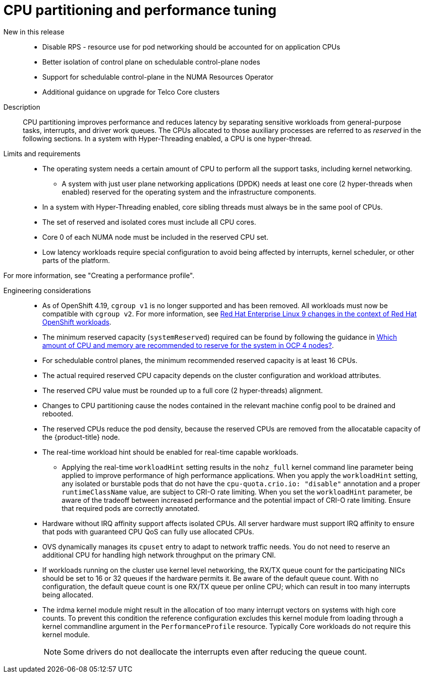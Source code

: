 // Module included in the following assemblies:
//
// * scalability_and_performance/telco_core_ref_design_specs/telco-core-rds.adoc

:_mod-docs-content-type: REFERENCE
[id="telco-core-cpu-partitioning-and-performance-tuning_{context}"]
= CPU partitioning and performance tuning

New in this release::
* Disable RPS - resource use for pod networking should be accounted for on application CPUs
* Better isolation of control plane on schedulable control-plane nodes
* Support for schedulable control-plane in the NUMA Resources Operator
* Additional guidance on upgrade for Telco Core clusters

Description::
CPU partitioning improves performance and reduces latency by separating sensitive workloads from general-purpose tasks, interrupts, and driver work queues.
The CPUs allocated to those auxiliary processes are referred to as _reserved_ in the following sections.
In a system with Hyper-Threading enabled, a CPU is one hyper-thread.

Limits and requirements::
* The operating system needs a certain amount of CPU to perform all the support tasks, including kernel networking.
** A system with just user plane networking applications (DPDK) needs at least one core (2 hyper-threads when enabled) reserved for the operating system and the infrastructure components.
* In a system with Hyper-Threading enabled, core sibling threads must always be in the same pool of CPUs.
* The set of reserved and isolated cores must include all CPU cores.
* Core 0 of each NUMA node must be included in the reserved CPU set.
* Low latency workloads require special configuration to avoid being affected by interrupts, kernel scheduler, or other parts of the platform.

For more information, see "Creating a performance profile".

Engineering considerations::
* As of OpenShift 4.19, `cgroup v1` is no longer supported and has been removed.
All workloads must now be compatible with `cgroup v2`.
For more information, see link:https://www.redhat.com/en/blog/rhel-9-changes-context-red-hat-openshift-workloads[Red Hat Enterprise Linux 9 changes in the context of Red Hat OpenShift workloads].
* The minimum reserved capacity (`systemReserved`) required can be found by following the guidance in link:https://access.redhat.com/solutions/5843241[Which amount of CPU and memory are recommended to reserve for the system in OCP 4 nodes?].
* For schedulable control planes, the minimum recommended reserved capacity is at least 16 CPUs.
* The actual required reserved CPU capacity depends on the cluster configuration and workload attributes.
* The reserved CPU value must be rounded up to a full core (2 hyper-threads) alignment.
* Changes to CPU partitioning cause the nodes contained in the relevant machine config pool to be drained and rebooted.
* The reserved CPUs reduce the pod density, because the reserved CPUs are removed from the allocatable capacity of the {product-title} node.
* The real-time workload hint should be enabled for real-time capable workloads.
** Applying the real-time `workloadHint` setting results in the `nohz_full` kernel command line parameter being applied to improve performance of high performance applications.
When you apply the `workloadHint` setting, any isolated or burstable pods that do not have the `cpu-quota.crio.io: "disable"` annotation and a proper `runtimeClassName` value, are subject to CRI-O rate limiting.
When you set the `workloadHint` parameter, be aware of the tradeoff between increased performance and the potential impact of CRI-O rate limiting.
Ensure that required pods are correctly annotated.
* Hardware without IRQ affinity support affects isolated CPUs.
All server hardware must support IRQ affinity to ensure that pods with guaranteed CPU QoS can fully use allocated CPUs.
* OVS dynamically manages its `cpuset` entry to adapt to network traffic needs.
You do not need to reserve an additional CPU for handling high network throughput on the primary CNI.
* If workloads running on the cluster use kernel level networking, the RX/TX queue count for the participating NICs should be set to 16 or 32 queues if the hardware permits it.
Be aware of the default queue count.
With no configuration, the default queue count is one RX/TX queue per online CPU; which can result in too many interrupts being allocated.
* The irdma kernel module might result in the allocation of too many interrupt vectors on systems with high core counts.
To prevent this condition the reference configuration excludes this kernel module from loading through a kernel commandline argument in the `PerformanceProfile` resource.
Typically Core workloads do not require this kernel module.
+
[NOTE]
====
Some drivers do not deallocate the interrupts even after reducing the queue count.
====


